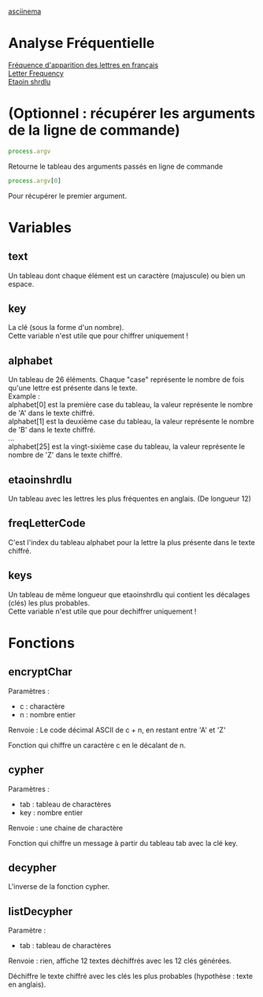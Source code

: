 
#+OPTIONS: \n:t

[[https://asciinema.org/a/0njIqEMp5DKaKJkdlFfiRF1iI][asciinema]]

* Analyse Fréquentielle

[[https://fr.wikipedia.org/wiki/Fr%C3%A9quence_d%27apparition_des_lettres_en_fran%C3%A7ais][Fréquence d'apparition des lettres en français]] 
[[https://en.wikipedia.org/wiki/Letter_frequency][Letter Frequency]] 
[[https://en.wikipedia.org/wiki/Etaoin_shrdlu][Etaoin shrdlu]] 

* (Optionnel : récupérer les arguments de la ligne de commande)

#+begin_src js
process.argv
#+end_src

Retourne le tableau des arguments passés en ligne de commande 

#+begin_src js
process.argv[0]
#+end_src

Pour récupérer le premier argument.

* Variables 

** text 

Un tableau dont chaque élément est un caractère (majuscule) ou bien un espace.

** key

La clé (sous la forme d'un nombre).
Cette variable n'est utile que pour chiffrer uniquement !

** alphabet

Un tableau de 26 éléments. Chaque "case" représente le nombre de fois qu'une lettre est présente dans le texte.
Example : 
alphabet[0] est la première case du tableau, la valeur représente le nombre de 'A' dans le texte chiffré.
alphabet[1] est la deuxième case du tableau, la valeur représente le nombre de 'B' dans le texte chiffré.
…
alphabet[25] est la vingt-sixième case du tableau, la valeur représente le nombre de 'Z' dans le texte chiffré.

** etaoinshrdlu

Un tableau avec les lettres les plus fréquentes en anglais. (De longueur 12)

** freqLetterCode

C'est l'index du tableau alphabet pour la lettre la plus présente dans le texte chiffré.

** keys

Un tableau de même longueur que etaoinshrdlu qui contient les décalages (clés) les plus probables.
Cette variable n'est utile que pour dechiffrer uniquement !

* Fonctions

** encryptChar

Paramètres : 
- c : charactère
- n : nombre entier

Renvoie : Le code décimal ASCII de c + n, en restant entre 'A' et 'Z'

Fonction qui chiffre un caractère c en le décalant de n.

** cypher

Paramètres : 
- tab : tableau de charactères
- key : nombre entier

Renvoie : une chaine de charactère

Fonction qui chiffre un message à partir du tableau tab avec la clé key.

** decypher

L'inverse de la fonction cypher.

** listDecypher

Paramètre : 
- tab : tableau de charactères

Renvoie : rien, affiche 12 textes déchiffrés avec les 12 clés générées.

Déchiffre le texte chiffré avec les clés les plus probables (hypothèse : texte en anglais).


